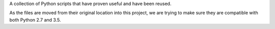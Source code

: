 A collection of Python scripts that have proven useful and have been reused.

As the files are moved from their original location into this project, we are trying to make sure they are compatible
with both Python 2.7 and 3.5.


